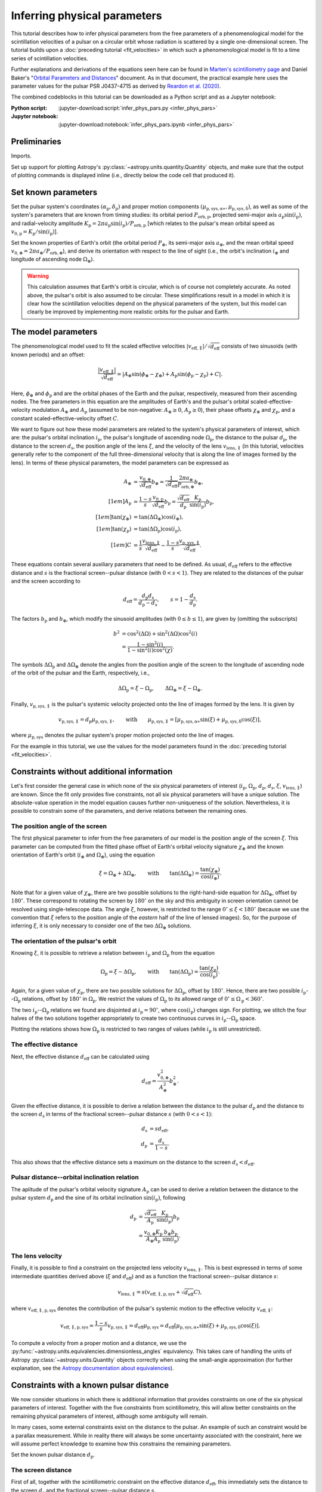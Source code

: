 *****************************
Inferring physical parameters
*****************************

This tutorial describes how to infer physical parameters from the free
parameters of a phenomenological model for the scintillation velocities of a
pulsar on a circular orbit whose radiation is scattered by a single
one-dimensional screen. The tutorial builds upon a :doc:`preceding tutorial
<fit_velocities>` in which such a phenomenological model is fit to a time
series of scintillation velocities.

Further explanations and derivations of the equations seen here can be found in
`Marten's scintillometry page
<http://www.astro.utoronto.ca/~mhvk/scintillometry.html#org5ea6450>`_
and Daniel Baker's "`Orbital Parameters and Distances
<https://eor.cita.utoronto.ca/images/4/44/DB_Orbital_Parameters.pdf>`_"
document. As in that document, the practical example here uses the parameter
values for the pulsar PSR J0437-4715 as derived by `Reardon et al. (2020)
<https://ui.adsabs.harvard.edu/abs/2020ApJ...904..104R/abstract>`_.

The combined codeblocks in this tutorial can be downloaded as a Python script
and as a Jupyter notebook:

:Python script:
    :jupyter-download:script:`infer_phys_pars.py <infer_phys_pars>`
:Jupyter notebook:
    :jupyter-download:notebook:`infer_phys_pars.ipynb <infer_phys_pars>`

Preliminaries
=============

Imports.

.. jupyter-execute::

    import numpy as np
    import matplotlib.pyplot as plt

    from astropy import units as u
    from astropy import constants as const

    from astropy.coordinates import SkyCoord

    from astropy.visualization import quantity_support

Set up support for plotting Astropy's
:py:class:`~astropy.units.quantity.Quantity` objects, and make sure that the
output of plotting commands is displayed inline (i.e., directly below the code
cell that produced it).

.. jupyter-execute::

    quantity_support()

    %matplotlib inline

Set known parameters
====================

Set the pulsar system's coordinates
:math:`(\alpha_\mathrm{p}, \delta_\mathrm{p})` and proper motion components
:math:`(\mu_\mathrm{p,sys,\alpha\ast}, \mu_\mathrm{p,sys,\delta})`,
as well as some of the system's parameters that are known from timing studies:
its orbital period :math:`P_\mathrm{orb,p}`, projected semi-major axis
:math:`a_\mathrm{p} \sin( i_\mathrm{p} )`, and radial-velocity amplitude
:math:`K_\mathrm{p} = 2 \pi a_\mathrm{p} \sin( i_\mathrm{p} )
/ P_\mathrm{orb,p}` [which relates to the pulsar's mean orbital speed as
:math:`v_\mathrm{0,p} = K_\mathrm{p} / \sin( i_\mathrm{p} )`].

.. jupyter-execute::

    psr_coord = SkyCoord('04h37m15.99744s -47d15m09.7170s',
                         pm_ra_cosdec=121.4385 * u.mas / u.yr,
                         pm_dec=-71.4754 * u.mas / u.yr)
    
    p_orb_p = 5.7410459 * u.day
    asini_p = 3.3667144 * const.c * u.s
    
    k_p = 2.*np.pi * asini_p / p_orb_p

Set the known properties of Earth's orbit (the orbital period :math:`P_\oplus`,
its semi-major axis :math:`a_\oplus`, and the mean orbital speed
:math:`v_{0,\oplus} = 2 \pi a_\oplus / P_\mathrm{orb,\oplus}`), and derive its
orientation with respect to the line of sight (i.e., the orbit's inclination
:math:`i_\oplus` and longitude of ascending node :math:`\Omega_\oplus`).

.. jupyter-execute::

    p_orb_e = 1. * u.yr
    a_e = 1. * u.au

    v_0_e = 2.*np.pi * a_e / p_orb_e
    
    psr_coord_eclip = psr_coord.barycentricmeanecliptic
    ascnod_eclip = SkyCoord(lon=psr_coord_eclip.lon - 90.*u.deg, lat=0.*u.deg,
                            frame='barycentricmeanecliptic')
    ascnod_equat = ascnod_eclip.icrs
    
    i_e = psr_coord_eclip.lat + 90.*u.deg
    omega_e = psr_coord.position_angle(ascnod_equat)

.. warning::

    This calculation assumes that Earth's orbit is circular, which is of course
    not completely accurate. As noted above, the pulsar's orbit is also assumed
    to be circular. These simplifications result in a model in which it is
    clear how the scintillation velocities depend on the physical parameters
    of the system, but this model can clearly be improved by implementing more
    realistic orbits for the pulsar and Earth.

The model parameters
====================

The phenomenological model used to fit the scaled effective velocities
:math:`\left| v_\mathrm{eff,\parallel} \right| / \sqrt{d_\mathrm{eff}}`
consists of two sinusoids (with known periods) and an offset:

.. math::

    \frac{ \left| v_\mathrm{eff,\parallel} \right| }{ \sqrt{ d_\mathrm{eff} } }
      = \left| A_\oplus     \sin( \phi_\oplus     - \chi_\oplus     )
             + A_\mathrm{p} \sin( \phi_\mathrm{p} - \chi_\mathrm{p} ) + C
        \right|.

Here, :math:`\phi_\oplus` and :math:`\phi_\mathrm{p}` and are the orbital
phases of the Earth and the pulsar, respectively, measured from their ascending
nodes. The free parameters in this equation are the amplitudes of Earth's and
the pulsar's orbital scaled-effective-velocity modulation :math:`A_\oplus` and
:math:`A_\mathrm{p}` (assumed to be non-negative: :math:`A_\oplus \geq 0`,
:math:`A_\mathrm{p} \geq 0`), their phase offsets :math:`\chi_\oplus` and
:math:`\chi_\mathrm{p}`, and a constant scaled-effective-velocity offset
:math:`C`.

We want to figure out how these model parameters are related to the system's
physical parameters of interest, which are:
the pulsar's orbital inclination :math:`i_\mathrm{p}`,
the pulsar's longitude of ascending node :math:`\Omega_\mathrm{p}`,
the distance to the pulsar :math:`d_\mathrm{p}`,
the distance to the screen :math:`d_\mathrm{s}`,
the position angle of the lens :math:`\xi`,
and the velocity of the lens :math:`v_\mathrm{lens,\parallel}`
(in this tutorial, velocities generally refer to the component of the full
three-dimensional velocity that is along the line of images formed by the lens).
In terms of these physical parameters, the model parameters can be expressed as

.. math::

    A_\oplus &= \frac{ v_{0,\oplus} }{ \sqrt{ d_\mathrm{eff} } } b_\oplus
              = \frac{ 1 }{ \sqrt{ d_\mathrm{eff} } }
                \frac{ 2 \pi a_\oplus }{ P_\mathrm{orb,\oplus} } b_\oplus,
    \\[1em]
    A_\mathrm{p} &= \frac{ 1 - s }{ s }
                    \frac{ v_\mathrm{0,p} }{ \sqrt{ d_\mathrm{eff} } }
                    b_\mathrm{p}
                  = \frac{ \sqrt{ d_\mathrm{eff} } }{ d_\mathrm{p} }
                    \frac{ K_\mathrm{p} }{ \sin( i_\mathrm{p} ) }
                    b_\mathrm{p},
    \\[1em]
    \tan( \chi_\oplus )     &= \tan( \Delta\Omega_\oplus ) \cos( i_\oplus ),
    \\[1em]
    \tan( \chi_\mathrm{p} ) &= \tan( \Delta\Omega_\mathrm{p} )
                               \cos( i_\mathrm{p} ),
    \\[1em]
    C &= \frac{ 1 }{ s }
         \frac{ v_\mathrm{lens,\parallel} }{ \sqrt{ d_\mathrm{eff} } }
       - \frac{ 1 - s }{ s }
         \frac{ v_\mathrm{p,sys,\parallel} }{ \sqrt{ d_\mathrm{eff} } }.

These equations contain several auxiliary parameters that need to be defined.
As usual, :math:`d_\mathrm{eff}` refers to the effective distance and :math:`s`
is the fractional screen--pulsar distance (with :math:`0 < s < 1`).
They are related to the distances of the pulsar and the screen according to

.. math::

    d_\mathrm{eff} = \frac{ d_\mathrm{p} d_\mathrm{s} }
                          { d_\mathrm{p} - d_\mathrm{s} },
    \qquad
    s = 1 - \frac{ d_\mathrm{s} }{ d_\mathrm{p} }.

The factors :math:`b_\mathrm{p}` and :math:`b_\oplus`, which modify the
sinusoid amplitudes (with :math:`0 \leq b \leq 1`), are given by (omitting the
subscripts)

.. math::

    b^2 &= \cos^2( \Delta\Omega ) + \sin^2( \Delta\Omega ) \cos^2( i ) \\
        &= \frac{ 1 - \sin^2( i ) } { 1 - \sin^2( i ) \cos^2( \chi ) }.

The symbols :math:`\Delta\Omega_\mathrm{p}` and :math:`\Delta\Omega_\oplus`
denote the angles from the position angle of the screen to the longitude of
ascending node of the orbit of the pulsar and the Earth, respectively, i.e.,

.. math::

    \Delta\Omega_\mathrm{p} = \xi - \Omega_\mathrm{p},
    \qquad
    \Delta\Omega_\oplus     = \xi - \Omega_\oplus.

Finally, :math:`v_\mathrm{p,sys,\parallel}` is the pulsar's systemic velocity
projected onto the line of images formed by the lens. It is given by

.. math::

    v_\mathrm{p,sys,\parallel} = d_\mathrm{p} \mu_\mathrm{p,sys,\parallel},
    \qquad \mathrm{with} \qquad
    \mu_\mathrm{p,sys,\parallel} =
        \left[ \mu_\mathrm{p,sys,\alpha\ast} \sin( \xi )
             + \mu_\mathrm{p,sys,\delta}     \cos( \xi )
        \right],

where :math:`\mu_\mathrm{p,sys}` denotes the pulsar system's proper motion
projected onto the line of images.

For the example in this tutorial, we use the values for the model parameters
found in the :doc:`preceding tutorial <fit_velocities>`.

.. jupyter-execute::

    amp_e =     1.91 * u.km/u.s/u.pc**0.5
    amp_p =     1.34 * u.km/u.s/u.pc**0.5
    chi_e =    65.14 * u.deg
    chi_p =   245.83 * u.deg
    dveff_c =  14.67 * u.km/u.s/u.pc**0.5

Constraints without additional information
==========================================

Let's first consider the general case in which none of the six physical
parameters of interest (:math:`i_\mathrm{p}`, :math:`\Omega_\mathrm{p}`,
:math:`d_\mathrm{p}`, :math:`d_\mathrm{s}`, :math:`\xi`,
:math:`v_\mathrm{lens,\parallel}`) are known. Since the fit only provides five
constraints, not all six physical parameters will have a unique solution.
The absolute-value operation in the model equation causes further
non-uniqueness of the solution. Nevertheless, it is possible to constrain
some of the parameters, and derive relations between the remaining ones.

The position angle of the screen
--------------------------------

The first physical parameter to infer from the free parameters of our model is
the position angle of the screen :math:`\xi`. This parameter can be computed
from the fitted phase offset of Earth's orbital velocity signature
:math:`\chi_\oplus` and the known orientation of Earth's orbit
(:math:`i_\oplus` and :math:`\Omega_\oplus`), using the equation

.. math::

    \xi = \Omega_\oplus + \Delta\Omega_\oplus,
    \qquad \mathrm{with} \qquad
    \tan( \Delta\Omega_\oplus ) = \frac{ \tan( \chi_\oplus ) }
                                       { \cos( i_\oplus ) }.

Note that for a given value of :math:`\chi_\oplus`, there are two possible
solutions to the right-hand-side equation for :math:`\Delta\Omega_\oplus`,
offset by :math:`180^\circ`. These correspond to rotating the screen by
:math:`180^\circ` on the sky and this ambiguity in screen orientation cannot be
resolved using single-telescope data. The angle :math:`\xi`, however, is
restricted to the range :math:`0^\circ \leq \xi < 180^\circ` (because we use
the convention that :math:`\xi` refers to the position angle of the *eastern*
half of the line of lensed images). So, for the purpose of inferring
:math:`\xi`, it is only necessary to consider one of the two
:math:`\Delta\Omega_\oplus` solutions.

.. jupyter-execute::

    delta_omega_e = np.arctan(np.tan(chi_e) / np.cos(i_e))
    xi = (delta_omega_e + omega_e) % (180.*u.deg)

    print(f'xi: {xi.to(u.deg):8.2f}')


The orientation of the pulsar's orbit
-------------------------------------

Knowing :math:`\xi`, it is possible to retrieve a relation between
:math:`i_\mathrm{p}` and :math:`\Omega_\mathrm{p}` from the equation

.. math::

    \Omega_\mathrm{p} = \xi - \Delta\Omega_\mathrm{p},
    \qquad \mathrm{with} \qquad
    \tan( \Delta\Omega_\mathrm{p} ) = \frac{ \tan( \chi_\mathrm{p} ) }
                                           { \cos( i_\mathrm{p} ) }.

Again, for a given value of :math:`\chi_\mathrm{p}`, there are two possible
solutions for :math:`\Delta\Omega_\mathrm{p}`, offset by :math:`180^\circ`.
Hence, there are two possible :math:`i_\mathrm{p}`--:math:`\Omega_\mathrm{p}`
relations, offset by :math:`180^\circ` in :math:`\Omega_\mathrm{p}`. We
restrict the values of :math:`\Omega_\mathrm{p}` to its allowed range of
:math:`0^\circ \leq \Omega_\mathrm{p} < 360^\circ`.

.. jupyter-execute::

    i_p = np.linspace(0.*u.deg, 180.*u.deg, 181)

    delta_omega_p = np.arctan(np.tan(chi_p) / np.cos(i_p)) + [[0.], [180.]] * u.deg
    omega_p = (xi - delta_omega_p) % (360.*u.deg)

The two :math:`i_\mathrm{p}`--:math:`\Omega_\mathrm{p}` relations we found are
disjointed at :math:`i_\mathrm{p} = 90^\circ`, where
:math:`\cos( i_\mathrm{p} )` changes sign. For plotting, we stitch the four
halves of the two solutions together appropriately to create two continuous
curves in :math:`i_\mathrm{p}`--:math:`\Omega_\mathrm{p}` space.

.. jupyter-execute::

    ii_ccw = (i_p <= 90.*u.deg)
    ii_cw =  (i_p >  90.*u.deg)

    omega_p = np.concatenate((omega_p[:,ii_ccw], omega_p[::-1,ii_cw]), axis=1)

.. jupyter-execute::

    plt.figure(figsize=(7., 6.))

    plt.plot([0., 180.], [1., 1.] * xi.to(u.deg), '--', c='gray')

    plt.plot(i_p, omega_p.to(u.deg).T, c='C0')

    plt.xlim(0., 180.)
    plt.ylim(0., 360.)

    plt.legend([r"angle of line of lensed images $\xi$",
                r"pulsar's longitude of ascending node $\Omega_\mathrm{p}$"])

    plt.xlabel(r"pulsar's orbital inclination $i_\mathrm{p}$")
    plt.ylabel('angle on the sky (east of north)')

    plt.show()

Plotting the relations shows how :math:`\Omega_\mathrm{p}` is restricted to two
ranges of values (while :math:`i_\mathrm{p}` is still unrestricted).

.. jupyter-execute::

    print(f'{omega_p[0,-1].to(u.deg):.2f} < omega_p < '
          f'{omega_p[0, 0].to(u.deg):.2f}    or    '
          f'{omega_p[1,-1].to(u.deg):.2f} < omega_p < '
          f'{omega_p[1, 0].to(u.deg):.2f}')


The effective distance
----------------------

Next, the effective distance :math:`d_\mathrm{eff}` can be calculated using

.. math::

    d_\mathrm{eff} = \frac{ v_{0,\oplus}^2 }{ A_\oplus^2 } b_\oplus^2.


.. jupyter-execute::

    b2_e = (1. - np.sin(i_e)**2) / (1. - np.sin(i_e)**2 * np.cos(chi_e)**2)
    d_eff = v_0_e**2 / amp_e**2 * b2_e

    print(f'd_eff:   {d_eff.to(u.pc):8.2f}')


Given the effective distance, it is possible to derive a relation between
the distance to the pulsar :math:`d_\mathrm{p}` and the distance to the screen
:math:`d_\mathrm{s}` in terms of the fractional screen--pulsar distance
:math:`s` (with :math:`0 < s < 1`):

.. math::

    d_\mathrm{s} &= s d_\mathrm{eff}, \\
    d_\mathrm{p} &= \frac{ d_\mathrm{s} }{ 1 - s }.

.. jupyter-execute::

    ns = 250
    s = np.linspace(0.5/ns, 1. - 0.5/ns, ns)

    d_s = s * d_eff
    d_p = d_s / (1. - s)

.. jupyter-execute::

    plt.figure(figsize=(7., 6.))

    plt.plot([0., 1.], [1., 1.] * d_eff.to(u.pc), '--', c='gray',
             label=r'effective distance $d_\mathrm{eff}$')
    plt.plot(s, d_p.to(u.pc), label=r'pulsar distance $d_\mathrm{p}$')
    plt.plot(s, d_s.to(u.pc), label=r'screen distance $d_\mathrm{s}$')

    plt.yscale('log')

    plt.xlim(0., 1.)
    plt.ylim(10., 1.e4)

    plt.legend(loc='upper left')

    plt.xlabel(r'fractional screen-pulsar distance $s$')
    plt.ylabel(r'distance from Earth (pc)')

    plt.show()

This also shows that the effective distance sets a maximum on the distance to
the screen :math:`d_\mathrm{s} < d_\mathrm{eff}`.


Pulsar distance--orbital inclination relation
---------------------------------------------

The aplitude of the pulsar's orbital velocity signature :math:`A_\mathrm{p}`
can be used to derive a relation between the distance to the pulsar system
:math:`d_\mathrm{p}` and the sine of its orbital inclination
:math:`\sin( i_\mathrm{p} )`, following

.. math::

    d_\mathrm{p} &= \frac{ \sqrt{ d_\mathrm{eff} } }{ A_\mathrm{p} }
                    \frac{ K_\mathrm{p} }{ \sin( i_\mathrm{p} ) } b_\mathrm{p}
                 \\
                 &= \frac{ v_{0,\oplus} K_\mathrm{p} }
                         { A_\oplus A_\mathrm{p} }
                    \frac{ b_\oplus b_\mathrm{p} }{ \sin( i_\mathrm{p} ) }.

.. jupyter-execute::

    nsini_p = 250
    sini_p = np.linspace(0.5/nsini_p, 1. - 0.5/nsini_p, nsini_p)

    b2_p = (1. - sini_p**2) / (1. - sini_p**2 * np.cos(chi_p)**2)
    d_p = v_0_e * k_p / (amp_e * amp_p) * np.sqrt(b2_e * b2_p) / sini_p

.. jupyter-execute::

    plt.figure(figsize=(7., 6.))

    plt.plot(sini_p, d_p.to(u.pc))

    plt.yscale('log')

    plt.xlim(0., 1.)
    plt.ylim(10., 1.e4)

    plt.xlabel(r"sine of pulsar's orbital inclination $\sin( i_\mathrm{p} )$")
    plt.ylabel(r"pulsar's distance from Earth $d_\mathrm{p}$ (pc)")

    plt.show()


The lens velocity
-----------------

Finally, it is possible to find a constraint on the projected lens velocity
:math:`v_\mathrm{lens,\parallel}`. This is best expressed in terms of some
intermediate quantities derived above (:math:`\xi` and :math:`d_\mathrm{eff}`)
and as a function the fractional screen--pulsar distance :math:`s`:

.. math::

    v_\mathrm{lens,\parallel} = s \left( v_\mathrm{eff,\parallel,p,sys}
                                         + \sqrt{ d_\mathrm{eff} } C \right),

where :math:`v_\mathrm{eff,\parallel,p,sys}` denotes the contribution of the
pulsar's systemic motion to the effective velocity
:math:`v_\mathrm{eff,\parallel}`:

.. math::

    v_\mathrm{eff,\parallel,p,sys}
        = \frac{ 1 - s }{ s } v_\mathrm{p,sys,\parallel}
        = d_\mathrm{eff} \mu_\mathrm{p,sys}
        = d_\mathrm{eff} \left[ \mu_\mathrm{p,sys,\alpha\ast} \sin( \xi )
                              + \mu_\mathrm{p,sys,\delta}     \cos( \xi )
                         \right].

To compute a velocity from a proper motion and a distance, we use the
:py:func:`~astropy.units.equivalencies.dimensionless_angles` equivalency. This
takes care of handling the units of Astropy :py:class:`~astropy.units.Quantity`
objects correctly when using the small-angle approximation
(for further explanation, see the `Astropy documentation about equivalencies
<https://docs.astropy.org/en/stable/units/equivalencies.html>`_).

.. jupyter-execute::

    s = [0., 1.]

    mu_p_sys = psr_coord.pm_ra_cosdec * np.sin(xi) + psr_coord.pm_dec * np.cos(xi)

    v_eff_p_sys = (d_eff * mu_p_sys
                  ).to(u.km/u.s, equivalencies=u.dimensionless_angles())
    
    v_lens = s * (v_eff_p_sys + np.sqrt(d_eff) * dveff_c)

.. jupyter-execute::

    plt.figure(figsize=(7., 6.))

    plt.plot(s, v_lens.to(u.km/u.s))

    plt.xlim(0., 1.)

    plt.xlabel(r'fractional screen-pulsar distance $s$')
    plt.ylabel(r'lens velocity $v_\mathrm{lens,\!\!\parallel}$ (km/s)')

    plt.show()


Constraints with a known pulsar distance
========================================

We now consider situations in which there is additional information that
provides constraints on one of the six physical parameters of interest.
Together with the five constraints from scintillometry, this will allow better
constraints on the remaining physical parameters of interest, although some
ambiguity will remain.

In many cases, some external constraints exist on the distance to the pulsar.
An example of such an constraint would be a parallax measurement. While in
reality there will always be some uncertainty associated with the constraint,
here we will assume perfect knowledge to examine how this constrains the
remaining parameters.

Set the known pulsar distance :math:`d_\mathrm{p}`.

.. jupyter-execute::

    d_p = 156.79 * u.pc


The screen distance
-------------------

First of all, together with the scintillometric constraint on the effective
distance :math:`d_\mathrm{eff}`, this immediately sets the distance to the
screen :math:`d_\mathrm{s}` and the fractional screen--pulsar distance
:math:`s`.

.. math::

    d_\mathrm{s} &= \frac{ d_\mathrm{p} d_\mathrm{eff} }
                         { d_\mathrm{p} + d_\mathrm{eff} }, \\
    s &= 1 - \frac{ d_\mathrm{s} }{ d_\mathrm{p} }.

.. jupyter-execute::

    d_s = d_p * d_eff / (d_p + d_eff)
    s = 1. - d_s / d_p

    print(f'd_s:  {d_s.to(u.pc):8.2f}')
    print(f's:    {s:8.2f}')

.. jupyter-execute::

    ns = 250
    s_all = np.linspace(0.5/ns, 1. - 0.5/ns, ns)

    d_s_all = s_all * d_eff
    d_p_all = d_s_all / (1. - s_all)

.. jupyter-execute::

    plt.figure(figsize=(7., 6.))

    plt.plot([0., 1.], [1., 1.] * d_eff.to(u.pc), '--', c='gray',
             label=r'effective distance $d_\mathrm{eff}$')
    plt.plot(s_all, d_p_all.to(u.pc), label=r'pulsar distance $d_\mathrm{p}$')
    plt.plot(s_all, d_s_all.to(u.pc), label=r'screen distance $d_\mathrm{s}$')

    plt.plot(s, d_p.to(u.pc), 'k.')
    plt.plot([0., 1., 1.] * s, [1., 1., 1.e-30] * d_p.to(u.pc), ':k')
    plt.plot(s, d_s.to(u.pc), 'k.')
    plt.plot([0., 1.] * s, [1., 1.] * d_s.to(u.pc), ':k')

    plt.yscale('log')

    plt.xlim(0., 1.)
    plt.ylim(10., 1.e4)

    plt.legend(loc='upper left')

    plt.xlabel(r'fractional screen-pulsar distance $s$')
    plt.ylabel(r'distance from Earth (pc)')

    plt.show()


Pulsar orbital inclination
--------------------------

Next, the relation between pulsar distance and orbital inclination can be
solved for :math:`\sin( i_\mathrm{p} )`. This relation first needs to be
rewritten as a (somewhat ugly) quadratic equation in
:math:`\sin^2( i_\mathrm{p} )`:

.. math::

    \cos^2( \chi_\mathrm{p} ) \sin^4( i_\mathrm{p} )
        - ( 1 + Z^2 ) \sin^2( i_\mathrm{p} ) + Z^2 = 0,
    \qquad \mathrm{with} \qquad
    Z = \frac{ v_{0,\oplus} K_\mathrm{p} b_\oplus }
             { A_\oplus A_\mathrm{p} d_\mathrm{p} }.

The standard quadratic formula then gives the solutions

.. math::

    \sin^2( i_\mathrm{p} ) = \frac{ 1 + Z^2 \pm \sqrt{ ( 1 + Z^2 )^2
        - 4 \cos^2( \chi_\mathrm{p} ) Z^2 } }{ 2 \cos^2( \chi_\mathrm{p} ) }.

One of the two solutions should be in the range
:math:`0 \le \sin^2( i_\mathrm{p} ) \le 1`, giving a single real solution for
:math:`\sin( i_\mathrm{p} )` that corresponds to two possible values of
:math:`i_\mathrm{p}`.

.. jupyter-execute::

    z2 = b2_e * (v_0_e * k_p / ( amp_e * amp_p * d_p ) )**2
    cos2chi_p = np.cos(chi_p)**2
    discrim = (1. + z2)**2 - 4. * cos2chi_p * z2
    sin2i_p = ((1. + z2 + [+1., -1.] * np.sqrt(discrim) ) / ( 2. * cos2chi_p ))

    index_real = np.logical_and(sin2i_p >= 0., sin2i_p <= 1.)
    sin2i_p = sin2i_p[index_real][0]
    sini_p = np.sqrt(sin2i_p)

    i_p = [1., -1.] * np.arcsin(sini_p) % (180.*u.deg)

    print(f'sin^2(i_p):   {sin2i_p:8.2f}')
    print(f'sin(i_p):     {sini_p:8.2f}')
    print(f'\ni_p: {i_p[0].to(u.deg):8.2f}   or {i_p[1].to(u.deg):8.2f}')

.. jupyter-execute::

    nsini_p = 250
    sini_p_all = np.linspace(0.5/nsini_p, 1. - 0.5/nsini_p, nsini_p)

    b2_p = (1. - sini_p_all**2) / (1. - sini_p_all**2 * np.cos(chi_p)**2)
    d_p_all = v_0_e * k_p / (amp_e * amp_p) * np.sqrt(b2_e * b2_p) / sini_p_all

.. jupyter-execute::

    plt.figure(figsize=(7., 6.))

    plt.plot(sini_p_all, d_p_all.to(u.pc))

    plt.plot(sini_p, d_p.to(u.pc), 'k.')
    plt.plot([0., 1., 1.] * sini_p, [1., 1., 1.e-30] * d_p.to(u.pc), ':k')

    plt.yscale('log')

    plt.xlim(0., 1.)
    plt.ylim(10., 1.e4)

    plt.xlabel(r"sine of pulsar's orbital inclination $\sin( i_\mathrm{p} )$")
    plt.ylabel(r"pulsar's distance from Earth $d_\mathrm{p}$ (pc)")

    plt.show()


Pulsar's longitude of ascending node
------------------------------------

Knowing :math:`\sin( i_\mathrm{p} )`, it is possible to constrain the pulsar's
longitude of ascending node to four possible values.

.. math::

    \Omega_\mathrm{p} = \xi - \Delta\Omega_\mathrm{p},
    \qquad \mathrm{with} \qquad
    \tan( \Delta\Omega_\mathrm{p} ) = \frac{ \tan( \chi_\mathrm{p} ) }
                                           { \cos( i_\mathrm{p} ) },
    \qquad \mathrm{and} \qquad
    \cos( i_\mathrm{p} ) = \pm \sqrt{ 1 - \sin^2( i_\mathrm{p} ) }.

.. jupyter-execute::

    cosi_p = [1., -1.] * np.sqrt(1. - sin2i_p)
    delta_omega_p = np.arctan(np.tan(chi_p) / cosi_p) + [[0.], [180.]] * u.deg
    omega_p = (xi - delta_omega_p) % (360.*u.deg)

    print(f'omega_p:')
    for omg_p in omega_p.flatten():
        print(f'{omg_p.to(u.deg):8.2f}')

.. jupyter-execute::

    i_p_all = np.linspace(0.*u.deg, 180.*u.deg, 181)

    delta_omega_p = (np.arctan(np.tan(chi_p) / np.cos(i_p_all))
                     + [[0.], [180.]] * u.deg)
    omega_p_all = (xi - delta_omega_p) % (360.*u.deg)

    ii_ccw = (i_p_all <= 90.*u.deg)
    ii_cw =  (i_p_all >  90.*u.deg)

    omega_p_all = np.concatenate((omega_p_all[:,ii_ccw],
                                  omega_p_all[::-1,ii_cw]), axis=1)

.. jupyter-execute::

    plt.figure(figsize=(7., 6.))

    plt.plot(i_p_all, omega_p_all.to(u.deg).T, c='C0')

    plt.plot([i_p.to(u.deg), i_p.to(u.deg)], omega_p.to(u.deg), 'k.')
    plt.plot([1., 1., 0.] * i_p[1].to(u.deg),
             [0., 1., 1.] * omega_p[0,1].to(u.deg), ':k')
    plt.plot([1., 1., 0.] * i_p[0].to(u.deg),
             [0., 1., 1.] * omega_p[1,0].to(u.deg), ':k')
    plt.plot([0., 1.] * i_p[0].to(u.deg),
             [1., 1.] * omega_p[0,0].to(u.deg), ':k')
    plt.plot([0., 1.] * i_p[1].to(u.deg),
             [1., 1.] * omega_p[1,1].to(u.deg), ':k')

    plt.xlim(0., 180.)
    plt.ylim(0., 360.)

    plt.xlabel(r"pulsar's orbital inclination $i_\mathrm{p}$")
    plt.ylabel(r"pulsar's longitude of ascending node $\Omega_\mathrm{p}$")

    plt.show()


The lens velocity
-----------------

Finally, with :math:`s` known, only two possible values remain for the
lens velocity.

.. math::

    v_\mathrm{lens,\parallel} = s \left( v_\mathrm{eff,\parallel,p,sys}
                                         + \sqrt{ d_\mathrm{eff} } C \right),
    \qquad \mathrm{with} \qquad
    v_\mathrm{eff,\parallel,p,sys}
        = d_\mathrm{eff} \left[ \mu_\mathrm{p,sys,\alpha\ast} \sin( \xi )
                              + \mu_\mathrm{p,sys,\delta}     \cos( \xi )
                         \right].

.. jupyter-execute::

    v_lens = s * (v_eff_p_sys + np.sqrt(d_eff) * dveff_c)

    print(f'v_lens: {v_lens.to(u.km/u.s):8.2f}')

.. jupyter-execute::

    s_all = [0., 1.]

    v_lens_all = s_all * (v_eff_p_sys + np.sqrt(d_eff) * dveff_c)

.. jupyter-execute::

    plt.figure(figsize=(7., 6.))

    plt.plot(s_all, v_lens_all.to(u.km/u.s).T)

    ylims = plt.gca().get_ylim()

    plt.plot(s, v_lens.to(u.km/u.s), 'k.')
    plt.plot([0., 1., 1.] * s, [1., 1., -10.] * v_lens.to(u.km/u.s), ':k')

    plt.xlim(0., 1.)
    plt.ylim(ylims)

    plt.xlabel(r'fractional screen-pulsar distance $s$')
    plt.ylabel(r'lens velocity $v_\mathrm{lens,\!\!\parallel}$ (km/s)')

    plt.show()
